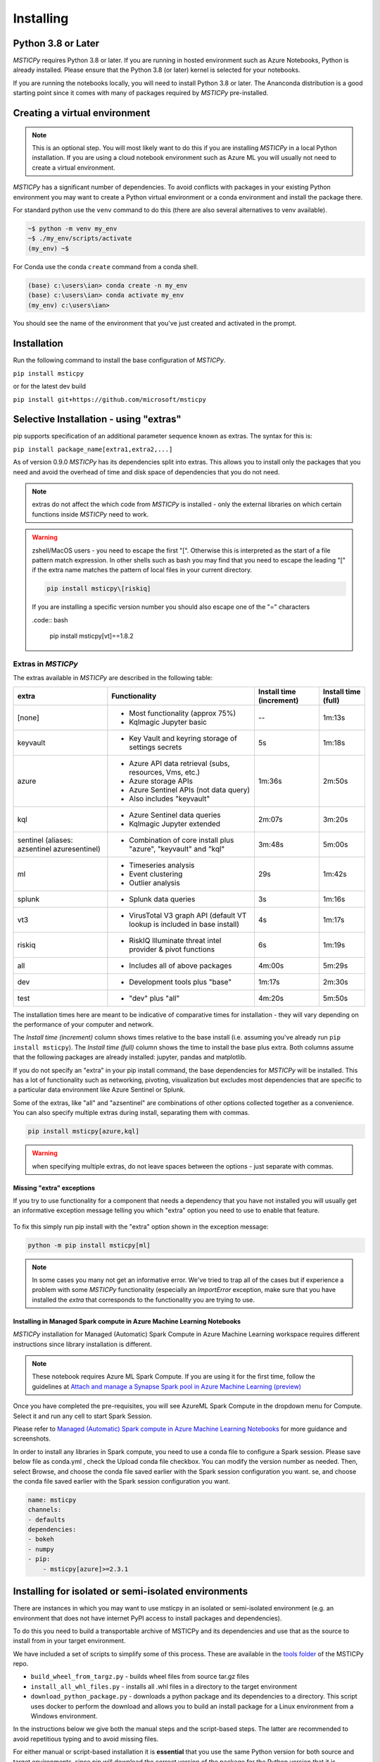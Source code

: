 Installing
==========


Python 3.8 or Later
-------------------

*MSTICPy* requires Python 3.8 or later.
If you are running in hosted environment such as Azure Notebooks,
Python is already installed. Please ensure that the Python 3.8 (or later)
kernel is selected for your notebooks.

If you are running the notebooks locally, you will need to install Python 3.8
or later. The Ananconda distribution is a good starting point since it comes
with many of packages required by *MSTICPy* pre-installed.

Creating a virtual environment
------------------------------

.. note:: This is an optional step. You will most likely want to do this
   if you are installing *MSTICPy* in a local Python installation. If
   you are using a cloud notebook environment such as Azure ML you
   will usually not need to create a virtual environment.

*MSTICPy* has a significant number of dependencies. To avoid conflicts
with packages in your existing Python environment you may want to
create a Python virtual environment
or a conda environment and install the package there.

For standard python use the ``venv`` command to do this
(there are also several alternatives to venv available).

.. code:: bash

    ~$ python -m venv my_env
    ~$ ./my_env/scripts/activate
    (my_env) ~$

For Conda use the conda ``create`` command from a conda shell.

.. code:: bash

    (base) c:\users\ian> conda create -n my_env
    (base) c:\users\ian> conda activate my_env
    (my_env) c:\users\ian>

You should see the name of the environment that you've just
created and activated in the prompt.


Installation
------------

Run the following command to install the base configuration of *MSTICPy*.


``pip install msticpy``

or for the latest dev build

``pip install git+https://github.com/microsoft/msticpy``


Selective Installation - using "extras"
---------------------------------------

pip supports specification of an additional parameter sequence
known as extras. The syntax for this is:

``pip install package_name[extra1,extra2,...]``

As of version 0.9.0 *MSTICPy* has its dependencies split into
extras. This allows you to install only the packages that you
need and avoid the overhead of time and disk space of dependencies
that you do not need.

.. note:: extras do not affect the which code from *MSTICPy* is
   installed - only the external libraries on which certain
   functions inside *MSTICPy* need to work.

.. warning:: zshell/MacOS users - you need to escape the first "[".
   Otherwise this is interpreted as the start of a file pattern
   match expression. In other shells such as bash you may find that
   you need to escape the leading "[" if the extra name matches
   the pattern of local files in your current directory.

   .. code:: bash

      pip install msticpy\[riskiq]

   If you are installing a specific version number you should
   also escape one of the "=" characters

   .code:: bash

      pip install msticpy\[vt]\==1.8.2


Extras in *MSTICPy*
~~~~~~~~~~~~~~~~~~~

The extras available in *MSTICPy* are described in the following table:

+------------------+------------------------------------+--------------+--------------+
| extra            | Functionality                      | Install time | Install time |
|                  |                                    | (increment)  | (full)       |
+==================+====================================+==============+==============+
| [none]           | - Most functionality (approx 75%)  |       --     |   1m:13s     |
|                  | - Kqlmagic Jupyter basic           |              |              |
+------------------+------------------------------------+--------------+--------------+
| keyvault         | - Key Vault and keyring storage of |       5s     |   1m:18s     |
|                  |   settings secrets                 |              |              |
+------------------+------------------------------------+--------------+--------------+
| azure            | - Azure API data retrieval         |   1m:36s     |   2m:50s     |
|                  |   (subs, resources, Vms, etc.)     |              |              |
|                  | - Azure storage APIs               |              |              |
|                  | - Azure Sentinel APIs (not data    |              |              |
|                  |   query)                           |              |              |
|                  | - Also includes "keyvault"         |              |              |
+------------------+------------------------------------+--------------+--------------+
| kql              | - Azure Sentinel data queries      |   2m:07s     |   3m:20s     |
|                  | - Kqlmagic Jupyter extended        |              |              |
+------------------+------------------------------------+--------------+--------------+
| sentinel         | - Combination of core install      |   3m:48s     |   5m:00s     |
| (aliases:        |   plus "azure", "keyvault" and     |              |              |
| azsentinel       |   "kql"                            |              |              |
| azuresentinel)   |                                    |              |              |
+------------------+------------------------------------+--------------+--------------+
| ml               | - Timeseries analysis              |      29s     |   1m:42s     |
|                  | - Event clustering                 |              |              |
|                  | - Outlier analysis                 |              |              |
+------------------+------------------------------------+--------------+--------------+
| splunk           | - Splunk data queries              |       3s     |   1m:16s     |
+------------------+------------------------------------+--------------+--------------+
| vt3              | - VirusTotal V3 graph API          |       4s     |   1m:17s     |
|                  |   (default VT lookup is included   |              |              |
|                  |   in base install)                 |              |              |
+------------------+------------------------------------+--------------+--------------+
| riskiq           | - RiskIQ Illuminate threat intel   |       6s     |   1m:19s     |
|                  |   provider & pivot functions       |              |              |
+------------------+------------------------------------+--------------+--------------+
| all              | - Includes all of above packages   |   4m:00s     |   5m:29s     |
+------------------+------------------------------------+--------------+--------------+
| dev              | - Development tools plus "base"    |   1m:17s     |   2m:30s     |
+------------------+------------------------------------+--------------+--------------+
| test             | - "dev" plus "all"                 |   4m:20s     |   5m:50s     |
+------------------+------------------------------------+--------------+--------------+

The installation times here are meant to be indicative of comparative
times for installation - they will vary depending on the performance of
your computer and network.

The *Install time (increment)* column shows times relative to
the base install (i.e. assuming you've already run ``pip install msticpy``).
The *Install time (full)* column shows the time to install the base
plus extra. Both columns assume that the following packages are already
installed: jupyter, pandas and matplotlib.

If you do not specify an "extra" in your pip install command, the base
dependencies for *MSTICPy* will be installed. This has a lot of functionality
such as networking, pivoting, visualization but excludes most dependencies
that are specific to a particular data environment like Azure Sentinel or
Splunk.

Some of the extras, like "all" and "azsentinel" are combinations of
other options collected together as a convenience. You can also specify
multiple extras during install, separating them with commas.

.. code:: bash

    pip install msticpy[azure,kql]

.. warning:: when specifying multiple extras, do not leave spaces between
   the options - just separate with commas.

Missing "extra" exceptions
^^^^^^^^^^^^^^^^^^^^^^^^^^

If you try to use functionality for a component that needs a dependency
that you have not installed you will usually get an informative
exception message telling you which "extra" option you need to use
to enable that feature.


.. figure:: _static/extra_exception.png
   :alt: Exception when trying to use a function that is not installed.
   :height: 3in

To fix this simply run pip install with the "extra" option shown in the
exception message:

.. code:: bash

    python -m pip install msticpy[ml]

.. note:: In some cases you many not get an informative error. We've
   tried to trap all of the cases but if
   experience a problem with some *MSTICPy* functionality (especially
   an *ImportError* exception, make sure
   that you have installed the *extra* that corresponds to the
   functionality you are trying to use.

Installing in Managed Spark compute in Azure Machine Learning Notebooks
^^^^^^^^^^^^^^^^^^^^^^^^^^^^^^^^^^^^^^^^^^^^^^^^^^^^^^^^^^^^^^^^^^^^^^^

*MSTICPy* installation for Managed (Automatic) Spark Compute in Azure Machine Learning workspace requires
different instructions since library installation is different.

.. note:: These notebook requires Azure ML Spark Compute.
   If you are using it for the first time, follow the guidelines at
   `Attach and manage a Synapse Spark pool in Azure Machine Learning (preview)
   <https://learn.microsoft.com/azure/machine-learning/how-to-manage-synapse-spark-pool?tabs=studio-ui>`__

Once you have completed the pre-requisites, you will see AzureML Spark Compute
in the dropdown menu for Compute. Select it and run any cell to start Spark Session.

Please refer to
`Managed (Automatic) Spark compute in Azure Machine Learning Notebooks
<https://learn.microsoft.com/azure/machine-learning/interactive-data-wrangling-with-apache-spark-azure-ml>`__
for more guidance and screenshots.

In order to install any libraries in Spark compute, you need to use a
conda file to configure a Spark session.
Please save below file as conda.yml , check the Upload conda file
checkbox. You can modify the version number as needed.
Then, select Browse, and choose the conda file saved earlier with
the Spark session configuration you want.
se, and choose the conda file saved earlier with the Spark session configuration you want.

.. code-block:: yaml

    name: msticpy
    channels:
    - defaults
    dependencies:
    - bokeh
    - numpy
    - pip:
        - msticpy[azure]>=2.3.1

Installing for isolated or semi-isolated environments
-----------------------------------------------------

There are instances in which you may want to use msticpy in an isolated
or semi-isolated environment (e.g. an environment that does not have internet
PyPI access to install packages and dependencies).

To do this you need to build a transportable archive of MSTICPy and its
dependencies and use that as the source to install from in your target environment.

We have included a set of scripts to simplify some of this process. These
are available in the `tools folder <https://github.com/microsoft/msticpy/tree/main/tools>`__
of the MSTICPy repo.

- ``build_wheel_from_targz.py`` - builds wheel files from source tar.gz files
- ``install_all_whl_files.py`` - installs all .whl files in a directory to the target environment
- ``download_python_package.py`` - downloads a python package and its dependencies to a directory.
  This script uses docker to perform the download and allows you to build an install
  package for a Linux environment from a Windows environment.

In the instructions below we give both the manual steps and the script-based steps.
The latter are recommended to avoid repetitious typing and to avoid missing files.

For either manual or script-based installation it is **essential** that you
use the same Python version for both source and target environments, since
pip will download the correct version of the package for the Python version
that it is executing in. We recommend creating a virtual Python or Conda
environment for this purpose (this isn't required for the docker-based
script).

In order to find the correct python version, you can run the following:

.. code-block:: powershell

    python --version


Windows Source to Isolated Windows Environment
~~~~~~~~~~~~~~~~~~~~~~~~~~~~~~~~~~~~~~~~~~~~~~

1. On your primary Windows machine with internet access create a virtual environment
   for the python version you want to use in the target environment.
2. Download msticpy by running the following:

.. code-block:: powershell

    python -m pip download msticpy --dest \path\to\destination

Within ``\path\to\destination`` you should see a .whl file for msticpy and the other dependencies.
Some dependencies may not be .whl files, but tar.gz files.
These files will need to be built into .whl files. To do this, run the following
for each tar.gz file:

.. code-block:: powershell

    python -m pip wheel {file.tar.gz} -w \path\to\destination

or use the script from MSTICPy repo "tools" folder to process all files
`build_wheel_from_targz.py <https://github.com/microsoft/msticpy/blob/main/tools/build_wheel_from_targz.py>`__
to build all the tar.gz files in a directory.

3. Zip and copy the directory folder to your target environment.

4. From the Isolated environment, unzip if needed and then run the following for each .whl file:

.. code-block:: powershell

    python -m pip install "\path\to\destination\{whl_file.whl}"

.. note:: If you have an issue installing any of the packages you can use the script from
    the MSTICPy repo "tools" folder `install_all_whl_files.py <https://github.com/microsoft/msticpy/blob/main/tools/install_all_whl_files.py>`__
    to help.

5. Test the installation by running msticpy that suits your needs.


Linux Source to Isolated Linux Environment
~~~~~~~~~~~~~~~~~~~~~~~~~~~~~~~~~~~~~~~~~~

Follow the *Windows Source to Isolated Windows Environment* instructions above.


Windows Source to Isolated Linux Environment
~~~~~~~~~~~~~~~~~~~~~~~~~~~~~~~~~~~~~~~~~~~~

1. On your source Windows machine with internet access, download
   `Docker for Windows <https://docs.docker.com/desktop/install/windows-install/>`__.
   We are using docker to ensure that the wheels that we are downloading are meant for the Linux architecture.

2. Run the `download_python_package.py
   <https://github.com/microsoft/msticpy/blob/main/tools/download_python_package.py>`__ script.

Example:

.. code-block:: powershell

    python [path]\download_python_package.py --python-version "3.8.5" --package-name "msticpy[sentinel]" --package-version "2.7.0" --directory \path\to\destination

3. Copy the directory folder to the isolated environment.

4. From the isolated environment, unzip if needed and then you will need to run the following for each .whl file:

.. code-block:: powershell

    python -m pip install "\path\to\destination\{whl_file.whl}"

.. note:: If you have an issue installing any of the packages you can use the script
    from MSTICPy repo "tools" folder
    `install_all_whl_files.py <https://github.com/microsoft/msticpy/blob/main/tools/install_all_whl_files.py>`__
    to help.

5. Test the installation by running some MSTICPy operations in a Jupyter notebook.

If you are installing within a Jupyter Notebooks, you will need to upload your zip file/directory
containing all of the whl files.

If you zipped your transfer archive and need to unzip source files, run the following:

.. code-block:: python

    import zipfile
    import os
    import shutil
    file_path =  "./{zip_file_name}"
    file_name = os.path.split(file_path)[-1]
    file_name_without_ext = os.path.splitext(file_name)[0]
    with zipfile.ZipFile(file_path, 'r') as zip_ref:
        zip_ref.extractall(os.path.join(os.getcwd(), file_name_without_ext))


- To install the whl files, run the following in a cell:

.. code-block:: python

    import os
    directory = "/path/to/whl/files/directory" # edit this to match your directory
    files = [
        os.path.join(directory, filename)
        for filename in os.listdir(directory)
        if filename.endswith(".whl")
    ]
    for file in files:
        filename = os.path.split(file)[-1]
        print(f"\nAttempting to install {filename}")
        %pip install --quiet --no-index --no-deps --find-links . {file}
